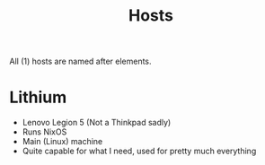 #+title: Hosts

All (1) hosts are named after elements.

* Lithium

- Lenovo Legion 5 (Not a Thinkpad sadly)
- Runs NixOS
- Main (Linux) machine
- Quite capable for what I need, used for pretty much everything
